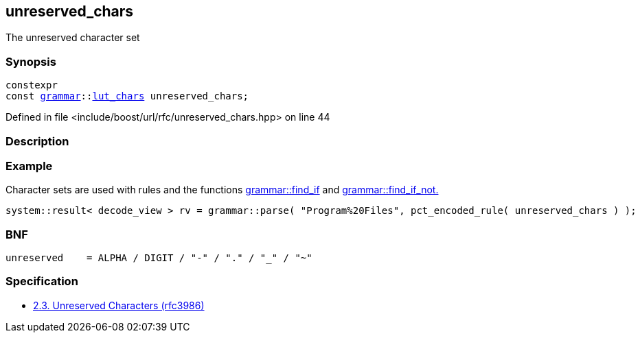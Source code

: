 :relfileprefix: ../../
[#B0FB7E975E9642424B8AA33E9BE07A779B3D780D]
== unreserved_chars

pass:v,q[The unreserved character set]


=== Synopsis

[source,cpp,subs="verbatim,macros,-callouts"]
----
constexpr
const xref:reference/boost/urls/grammar.adoc[grammar]::xref:reference/boost/urls/grammar/lut_chars.adoc[lut_chars] unreserved_chars;
----

Defined in file <include/boost/url/rfc/unreserved_chars.hpp> on line 44

=== Description


=== Example
pass:v,q[Character sets are used with rules and] pass:v,q[the functions]
xref:reference/boost/urls/grammar/find_if.adoc[grammar::find_if]
pass:v,q[and]
xref:reference/boost/urls/grammar/find_if_not.adoc[grammar::find_if_not.]
[,cpp]
----
system::result< decode_view > rv = grammar::parse( "Program%20Files", pct_encoded_rule( unreserved_chars ) );
----

=== BNF
[,cpp]
----
unreserved    = ALPHA / DIGIT / "-" / "." / "_" / "~"
----

=== Specification

* link:https://datatracker.ietf.org/doc/html/rfc3986#section-2.3[2.3. Unreserved Characters (rfc3986)]


